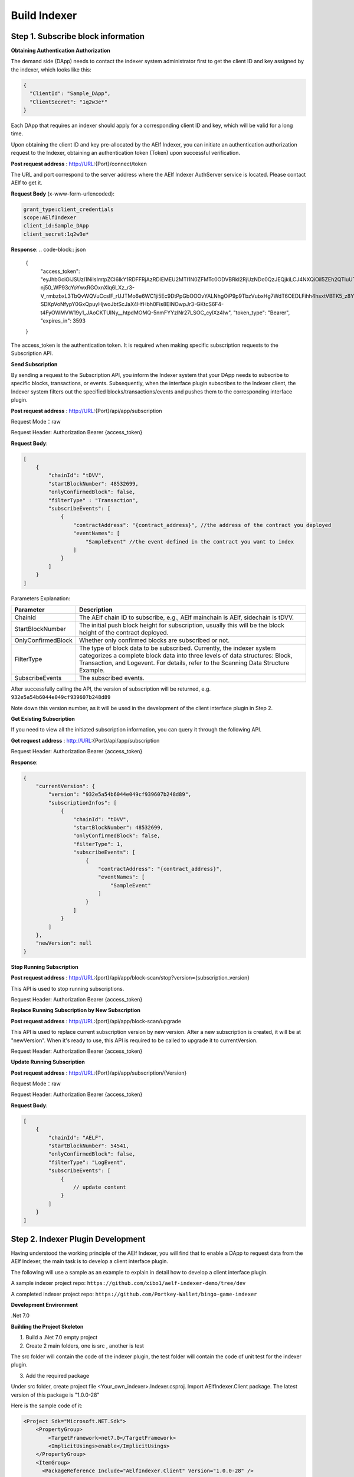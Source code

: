 Build Indexer
=============

Step 1. Subscribe block information
------------------------------------

**Obtaining Authentication Authorization**

The demand side (DApp) needs to contact the indexer system administrator first to get the client ID and key assigned by the indexer, which looks like this:

.. code-block:: json

  {
    "ClientId": "Sample_DApp",
    "ClientSecret": "1q2w3e*"
  }

Each DApp that requires an indexer should apply for a corresponding client ID and key, which will be valid for a long time.

Upon obtaining the client ID and key pre-allocated by the AElf Indexer, you can initiate an authentication authorization request to the Indexer, obtaining an authentication token (Token) upon successful verification.

**Post request address** : http://URL:{Port}/connect/token

The URL and port correspond to the server address where the AElf Indexer AuthServer service is located. Please contact AElf to get it.

**Request Body** (x-www-form-urlencoded):

.. code-block:: text

  grant_type:client_credentials
  scope:AElfIndexer
  client_id:Sample_DApp
  client_secret:1q2w3e*

**Response**:
.. code-block:: json

  {
    "access_token": "eyJhbGciOiJSUzI1NiIsImtpZCI6IkY1RDFFRjAzRDlEMEU2MTI1N0ZFMTc0ODVBRkI2RjUzNDc0QzJEQjkiLCJ4NXQiOiI5ZEh2QTluUTVoSlhfaGRJV3Z0dlUwZE1MYmsiLCJ0eXAiOiJhdCtqd3QifQ.eyJvaV9wcnN0IjoiQUVsZkluZGV4ZXJfREFwcCIsImNsaWVudF9pZCI6IkFFbGZJbmRleGVyX0RBcHAiLCJvaV90a25faWQiOiI5MTljZmYzOC0xNWNhLTJkYWUtMzljYi0zYTA4YzdhZjMxYzkiLCJhdWQiOiJBRWxmSW5kZXhlciIsInNjb3BlIjoiQUVsZkluZGV4ZXIiLCJleHAiOjE2NzM3OTEwOTYsImlzcyI6Imh0dHA6Ly9sb2NhbGhvc3Q6ODA4My8iLCJpYXQiOjE2NzM3ODc0OTZ9.aABo_opBCiC3wePnIJpc6y3E4-nj50_WP93cYoYwxRGOxnXIq6LXz_r3-V_rmbzbxL3TbQvWQVuCcslF_rUJTMo6e6WC1ji5Ec9DtPpGbOOOvYALNhgOiP9p9TbzVubxHg7WdT6OEDLFihh4hsxtVBTK5_z8YXTa7fktLqve5Bd2eOpjb1TnQC7yZMwUvhnvQrjxuK9uRNxe9ODDt2EIcRhIQW5dQ-SDXpVoNfypY0GxQpuyHjwoJbtScJaX4HfHbh0Fis8EINOwpJr3-GKtcS6F4-t4FyOWMVW19y1_JAoCKTUlNy__htpdMOMQ-5nmFYYzlNr27LSOC_cylXz4lw",
    "token_type": "Bearer",
    "expires_in": 3593
  }
  
The access_token is the authentication token. It is required when making specific subscription requests to the Subscription API.

**Send Subscription**

By sending a request to the Subscription API, you inform the Indexer system that your DApp needs to subscribe to specific blocks, transactions, or events. Subsequently, when the interface plugin subscribes to the Indexer client, the Indexer system filters out the specified blocks/transactions/events and pushes them to the corresponding interface plugin.

**Post request address** : http://URL:{Port}/api/app/subscription

Request Mode：raw

Request Header: Authorization Bearer {access_token}

**Request Body**:

.. code-block:: json

    [
        {
            "chainId": "tDVV",
            "startBlockNumber": 48532699,
            "onlyConfirmedBlock": false,
            "filterType" : "Transaction",
            "subscribeEvents": [
                {
                    "contractAddress": "{contract_address}", //the address of the contract you deployed
                    "eventNames": [
                        "SampleEvent" //the event defined in the contract you want to index
                    ]
                }
            ]
        }
    ]

Parameters Explanation:

+----------------------+----------------------------------------------------------------+
| Parameter            | Description                                                    |
+======================+================================================================+
| ChainId              | The AElf chain ID to subscribe, e.g., AElf mainchain is AElf,  |
|                      | sidechain is tDVV.                                             |
+----------------------+----------------------------------------------------------------+
| StartBlockNumber     | The initial push block height for subscription, usually this   |
|                      | will be the block height of the contract deployed.             |
+----------------------+----------------------------------------------------------------+
| OnlyConfirmedBlock   | Whether only confirmed blocks are subscribed or not.           |
+----------------------+----------------------------------------------------------------+
| FilterType           | The type of block data to be subscribed. Currently, the indexer|
|                      | system categorizes a complete block data into three levels of  |
|                      | data structures: Block, Transaction, and Logevent. For details,|
|                      | refer to the Scanning Data Structure Example.                  |
+----------------------+----------------------------------------------------------------+
| SubscribeEvents      | The subscribed events.                                         |
+----------------------+----------------------------------------------------------------+


After successfully calling the API, the version of subscription will be returned, e.g. ``932e5a54b6044e049cf939607b248d89``

Note down this version number, as it will be used in the development of the client interface plugin in Step 2.

**Get Existing Subscription**

If you need to view all the initiated subscription information, you can query it through the following API.

**Get request address** : http://URL:{Port}/api/app/subscription

Request Header: Authorization Bearer {access_token}

**Response**:

.. code-block:: json

    {
        "currentVersion": {
            "version": "932e5a54b6044e049cf939607b248d89",
            "subscriptionInfos": [
                {
                    "chainId": "tDVV",
                    "startBlockNumber": 48532699,
                    "onlyConfirmedBlock": false,
                    "filterType": 1,
                    "subscribeEvents": [
                        {
                            "contractAddress": "{contract_address}",
                            "eventNames": [
                                "SampleEvent"
                            ]
                        }
                    ]
                }
            ]
        },
        "newVersion": null
    }

**Stop Running Subscription**

**Post request address** : http://URL:{port}/api/app/block-scan/stop?version={subscription_version}
 
This API is used to stop running subscriptions.

Request Header: Authorization Bearer {access_token}
               
**Replace Running Subscription by New Subscription**

**Post request address** :  http://URL:{port}/api/app/block-scan/upgrade
 
This API is used to replace current subscription version by new version. After a new subscription is created, 
it will be at "newVersion". When it's ready to use, this API is required to be called to upgrade it to currentVersion.

.. image:: subscription_version.jpeg
   :alt: Subscription Version    

Request Header: Authorization Bearer {access_token}     

**Update Running Subscription**

**Post request address** : http://URL:{Port}/api/app/subscription/{Version}

Request Mode：raw

Request Header: Authorization Bearer {access_token}

**Request Body**:

.. code-block:: json

    [
        {
            "chainId": "AELF",
            "startBlockNumber": 54541,
            "onlyConfirmedBlock": false,
            "filterType": "LogEvent",
            "subscribeEvents": [
                {
                    // update content
                }
            ]
        }
    ]
    
Step 2. Indexer Plugin Development
------------------------------------

Having understood the working principle of the AElf Indexer, you will find that to 
enable a DApp to request data from the AElf Indexer, the main task is to develop a 
client interface plugin.

.. image:: indexer-plugin.png
   :alt: Indexer Plugin

The following will use a sample as an example to explain in detail how to develop a client interface plugin.

A sample indexer project repo: ``https://github.com/xibo1/aelf-indexer-demo/tree/dev``

A completed indexer project repo: ``https://github.com/Portkey-Wallet/bingo-game-indexer``

**Development Environment**

.Net 7.0

**Building the Project Skeleton**

1. Build a .Net 7.0 empty project 

2. Create 2 main folders, one is src , another is test

The src folder will contain the code of the indexer plugin, the test folder will contain the code of unit test for the indexer plugin.

3. Add the required package

Under src folder, create project file <Your_own_indexer>.Indexer.csproj. Import AElfIndexer.Client package. The latest version of this package is "1.0.0-28"

Here is the sample code of it:

.. code:: xml

    <Project Sdk="Microsoft.NET.Sdk">
        <PropertyGroup>
            <TargetFramework>net7.0</TargetFramework>
            <ImplicitUsings>enable</ImplicitUsings>
        </PropertyGroup>
        <ItemGroup>
          <PackageReference Include="AElfIndexer.Client" Version="1.0.0-28" />
        </ItemGroup>
    </Project>
    
4.  Build the src skeleton

Under src folder, create these subfolders: Contract, Enities, GraphQL, Handler and Processors
These folders will contain different parts of the indexer plugin.

Contract: This folder will contain the generated files of your contract, which end with c.cs and g.cs, e.g. HelloWorldContract.c.cs and HelloWorldContract.g.cs. These will be used for telling indexer plugin the event datastructure defined in the contract.

Entities: This folder will contain the files defining datastructure which will be used for storing and querying data.

GraphQL: This folder will contain the files defining the interface of querying data from storage and the datastructure which will be used for the GraphQL interface.

Handler: This folder will contain handlers about how to handle block data.

Processors: This folder will contain processors. These processors are the specific logic about how to process the indexed data and store data into storage.

5. Add contract files to the project

Move the generated contract files to ``src/Contractfolder``. These generated contract files end with c.cs and g.cs. They can be found under the path ``<AElf_Contract_Project>/Protobuf/Generated``

6. Define datastructures
 
After the interface plugin receives the corresponding block information data from the AElf Indexer Client, it needs to process the block data for each height according to the custom code logic. The processed results should be updated and stored in the index library. In general, behind each interface, there is a corresponding index library that stores its result set.

Currently, the AElf Indexer system supports using ElasticSearch as the medium for persistent storage of index libraries. However, the entity class for the index library structure of the result set needs to be defined manually, inheriting from AElfIndexerClientEntity and implementing the IIndexBuild interface.

This entry refers to the data structure utilized when storing information into ElasticSearch after processing the data obtained through AElf Indexer.

Create a file IndexEntry.cs under src/Entities folder. Here is the sample code of it:

.. code:: c#

    using AElf.Indexing.Elasticsearch;
    using AElfIndexer.Client;
    using Nest;
    
    namespace Sample.Indexer.Entities
    {
        public class SampleIndexEntry : AElfIndexerClientEntity<string>, IIndexBuild
        {
            // Define it according to your own usage requirements.
            [Keyword]
            public string FromAddress { get; set; }
            
            public long Timestamp { get; set; }
            
            public long Amount { get; set; }
           
            // Define it according to your own usage requirements.
        }
    }

7. Creating the GraphQL query interface

This interface will serve as the user's interface for querying data. It should include the logic based on which GraphQL returns data to the user when querying. This will be talked about in GraphQL interface development section.

Create a file Query.csunder src/GraphQL. Here is the sample code of it:

.. code:: c#

    using AElfIndexer.Client;
    using AElfIndexer.Grains.State.Client;
    using GraphQL;
    using Nest;
    using Sample.Indexer.Entities;
    using Volo.Abp.ObjectMapping;
    
    namespace Sample.Indexer.GraphQL
    {
        public class Query
        {
            public static async Task<SampleResultDto> SampleIndexerQuery(
                [FromServices] IAElfIndexerClientEntityRepository<SampleIndexEntry, LogEventInfo> repository,
                [FromServices] IObjectMapper objectMapper,  QueryDto dto)
            {
                // Define it according to your own usage requirements.
                var infoQuery = new List<Func<QueryContainerDescriptor<SampleIndexEntry>, QueryContainer>>();
                if (dto.PlayerAddress == null)
                {
                    return new SampleResultDto();
                }
                infoQuery.Add(q => q.Terms(i => i.Field(f => f.FromAddress).Terms(dto.PlayerAddress)));
                var result = await repository.GetSortListAsync(
                    f => f.Bool(b => b.Must(infoQuery)), 
                    sortFunc: s => s.Descending(a => a.Timestamp));
                var dataList = objectMapper.Map<List<SampleIndexEntry>, List<TransactionData>>(result.Item2);
                var queryResult = new SampleResultDto
                {
                    Data = dataList
                };
                return queryResult;
                // Define it according to your own usage requirements.
            }
        }

8. Create the GraphQL structure class 

Create a file IndexerSchema.cs under src/GraphQL. Here is the sample code of it:

.. code:: c#

    using AElfIndexer.Client.GraphQL;
    
    namespace Sample.Indexer.GraphQL
    {
        public class IndexerSchema : AElfIndexerClientSchema<Query>
        {
            public IndexerSchema(IServiceProvider serviceProvider) : base(serviceProvider)
            {
            }
        }
    }

9. Define datastructure for Query 

Besides the schema and query logic, datastructures used in Query also need to be defined. At least 2 datastructures 
are needed. One is QueryDto, which is the input for querying data, another one is ResultDto, which is the output.
Create a file Dto.csunder src/GraphQL. Here is the sample code of it:

.. code:: c#

    using GraphQL;
    using Volo.Abp.Application.Dtos;
    
    namespace Sample.Indexer.GraphQL
    {
        public abstract class QueryDto: PagedResultRequestDto
        {
            
            [Name("playerAddress")]
            public string PlayerAddress { get; set; }
        }
        
        public class ResultDto
        {
            public List<TransactionData> Data { get; set; }
        }
        
        public class TransactionData
        {
            public string FromAddress { get; set; }
            
            public long Timestamp { get; set; }
            
            public long Amount { get; set; }
        }
    }

10. Build processors

Depending on the subscribed block information type (Block/Transaction/LogEvent), the processing methods 
for each may vary slightly.

Transaction

Processing transaction structure type block transaction data mainly involves handling TransactionInfo. 
To do this, you need to inherit from the ``AElfLogEventProcessorBase`` class, and override and implement its 
``GetContractAddress`` and ``HandleEventAsync`` methods.

.. code:: c#

    public abstract class SampleTransactionProcessor : AElfLogEventProcessorBase<SampleEvent, TransactionInfo>
    {
        protected readonly IAElfIndexerClientEntityRepository<SampleTransactionIndex, TransactionInfo> SampleTransactionIndexRepository;
        protected readonly IAElfIndexerClientEntityRepository<SampleIndex, LogEventInfo> SampleIndexRepository;
        protected readonly ContractInfoOptions ContractInfoOptions;
        protected readonly IObjectMapper ObjectMapper;
    
        protected SampleTransactionProcessor(ILogger<SampleTransactionProcessor> logger,
            IAElfIndexerClientEntityRepository<SampleIndex, LogEventInfo> sampleIndexRepository,
            IAElfIndexerClientEntityRepository<SampleTransactionIndex, TransactionInfo> sampleTransactionIndexRepository,
            IOptionsSnapshot<ContractInfoOptions> contractInfoOptions,
            IObjectMapper objectMapper) : base(logger)
        {
            SampleTransactionIndexRepository = sampleTransactionIndexRepository;
            SampleIndexRepository = sampleIndexRepository;
            ContractInfoOptions = contractInfoOptions.Value;
            ObjectMapper = objectMapper;
        }
    
        public override string GetContractAddress(string chainId)
        {
            return ContractInfoOptions.ContractInfos.First(c => c.ChainId == chainId).SampleContractAddress;
        }
    
        protected override async Task HandleEventAsync(SampleEvent eventValue, LogEventContext context)
        {
            // implement your handling logic here
        }
    }

LogEvent

Processing block transaction data of LogEvent structure type primarily involves handling LogEventInfo. 
To do this, you need to inherit from the ``AElfLogEventProcessorBase`` class, override and implement its 
``GetContractAddress`` and ``HandleEventAsync`` methods.

.. code:: c#

    public class SampleLogEventProcessor : AElfLogEventProcessorBase<SampleEvent, LogEventInfo>
    {
        private readonly IAElfIndexerClientEntityRepository<SampleIndex, LogEventInfo> _repository;
        private readonly ContractInfoOptions _contractInfoOptions;
        private readonly IObjectMapper _objectMapper;
    
        public NFTProtocolCreatedProcessor(ILogger<SampleLogEventProcessor> logger, IObjectMapper objectMapper,
            IAElfIndexerClientEntityRepository<SampleIndex, LogEventInfo> repository,
            IOptionsSnapshot<ContractInfoOptions> contractInfoOptions) : base(logger)
        {
            _objectMapper = objectMapper;
            _repository = repository;
            _contractInfoOptions = contractInfoOptions.Value;
        }
    
        public override string GetContractAddress(string chainId)
        {
            return _contractInfoOptions.ContractInfos.First(c => c.ChainId == chainId).SampleContractAddress;
        }
    
        protected override async Task HandleEventAsync(SampleEvent eventValue, LogEventContext context)
        {
            // implement your handling logic here
        }
    }

Block

Processing block structure type block data mainly involves handling BlockInfo. To do this, you need to inherit 
from the ``BlockDataHandler`` class and override and implement its ``ProcessDataAsync`` method.

.. code:: c#

    public class SampleBlockProcessor : BlockDataHandler
    {
        private readonly IAElfIndexerClientEntityRepository<SampleIndex, BlockInfo> _repository;
    
        public SampleBlockProcessor(IClusterClient clusterClient, IObjectMapper objectMapper,
            IAElfIndexerClientInfoProvider aelfIndexerClientInfoProvider,
            IAElfIndexerClientEntityRepository<SampleIndex, BlockInfo> repository,
            ILogger<SampleBlockProcessor> logger) : base(clusterClient, objectMapper, aelfIndexerClientInfoProvider, logger)
        {
            _repository = repository;
        }
    
        protected override async Task ProcessDataAsync(List<BlockInfo> data)
        {
            foreach (var block in data)
            {
                var index = ObjectMapper.Map<BlockInfo, SampleIndex>(block);
                Logger.LogDebug(index.ToJsonString());
                await _repository.AddOrUpdateAsync(index);
            }
        }
    
        protected override Task ProcessBlocksAsync(List<BlockInfo> data)
        {
            // implement your handling logic here
        }
    }

Create ``<Your_processor>.cs`` under ``src/Processors`` folder. Here is the sample code:

.. code:: c#

    using AElfIndexer.Client;
    using AElfIndexer.Client.Handlers;
    using AElfIndexer.Grains.State.Client;
    using Microsoft.Extensions.Logging;
    using Microsoft.Extensions.Options;
    using Sample.Indexer.Entities;
    using AElf.Contracts.HelloWorld;
    using IObjectMapper = Volo.Abp.ObjectMapping.IObjectMapper;
    
    namespace Sample.Indexer.Processors
    {
        public class SampleTransactionProcessor : AElfLogEventProcessorBase<SampleEvent, TransactionInfo>
        {
            private readonly IAElfIndexerClientEntityRepository<SampleIndexEntry, TransactionInfo> _sampleIndexRepository;
            private readonly ContractInfoOptions _contractInfoOptions;
            private readonly IObjectMapper _objectMapper;
        
            public SampleTransactionProcessor(ILogger<SampleTransactionProcessor> logger,
                IAElfIndexerClientEntityRepository<SampleIndexEntry, TransactionInfo> sampleIndexRepository,
                IOptionsSnapshot<ContractInfoOptions> contractInfoOptions,
                IObjectMapper objectMapper) : base(logger)
            {
                _sampleIndexRepository = sampleIndexRepository;
                _objectMapper = objectMapper;
                _contractInfoOptions = contractInfoOptions.Value;
            }
        
            public override string GetContractAddress(string chainId)
            {
                return _contractInfoOptions.ContractInfos.First(c => c.ChainId == chainId).SampleContractAddress;
            }
        
            protected override async Task HandleEventAsync(SampleEvent eventValue, LogEventContext context)
            {
                if (eventValue.PlayerAddress == null)
                {
                    return;
                }
                
                var indexEntry = new SampleIndexEntry
                {
                    Id = eventValue.PlayerAddress,
                    FromAddress = eventValue.PlayerAddress,
                    Timestamp = eventValue.Timestamp,
                    Amount = eventValue.Amount
                };
                _objectMapper.Map(context, indexEntry);
                await _sampleIndexRepository.AddOrUpdateAsync(indexEntry);
            }
        }
    }

11. Register Processors and other indexer plugin services
This module inherits from the AElfIndexer plugin base class. It configures and registers services.
Create the project file ``IndexerModule.cs`` under ``src`` folder. Here is the sample code of it:

.. code:: c#

    using AElfIndexer.Client;
    using AElfIndexer.Client.Handlers;
    using AElfIndexer.Grains.State.Client;
    using Microsoft.Extensions.DependencyInjection;
    using Sample.Indexer.GraphQL;
    using Sample.Indexer.Handlers;
    using Sample.Indexer.Processors;
    using Volo.Abp.Modularity;
    
    namespace Sample.Indexer
    {
        [DependsOn(typeof(AElfIndexerClientModule))]
        public class SampleIndexerModule : AElfIndexerClientPluginBaseModule<SampleIndexerModule, IndexerSchema, Query>
        {
            protected override void ConfigureServices(IServiceCollection serviceCollection)
            {
                var configuration = serviceCollection.GetConfiguration();
                serviceCollection.AddSingleton<IAElfLogEventProcessor<TransactionInfo>, SampleTransactionProcessor>();
                serviceCollection.AddTransient<IBlockChainDataHandler, SampleHandler>();
                // register your own processors and service here
                Configure<ContractInfoOptions>(configuration.GetSection("ContractInfo"));
            }
        
            protected override string ClientId => "";
            protected override string Version => "";
        }
    }

    
Step 3. Testing
------------------------------------

Testing the Indexer plugin locally can be complex as it requires simulating the entire Indexer application. It is 
recommended to directly pull the "test" directory from this repository 
``https://github.com/xibo1/aelf-indexer-demo/tree/dev`` for a more straightforward testing environment.

Then, add the necessary test cases in the ``Sample.Indexers.Tests`` folder. The basic idea of writing test cases is 
to simulate the input data of processors, then check if the data can be queried from elasticsearch.
Here is the sample code of a unit case:

.. code:: c#

    [Fact]
    public async Task HandleSampleEvent_Test()
    {
        const string chainId = "AELF";
        const string blockHash = "3c7c267341e9f097b0886c8a1661bef73d6bb4c30464ad73be714fdf22b09bdd";
        const string previousBlockHash = "9a6ef475e4c4b6f15c37559033bcfdbed34ca666c67b2ae6be22751a3ae171de";
        const string transactionId = "c09b8c142dd5e07acbc1028e5f59adca5b5be93a0680eb3609b773044a852c43";
        const long blockHeight = 200;
        var blockStateSetAdded = new BlockStateSet<LogEventInfo>
        {
            BlockHash = blockHash,
            BlockHeight = blockHeight,
            Confirmed = true,
            PreviousBlockHash = previousBlockHash
        };
        
        var blockStateSetTransaction = new BlockStateSet<TransactionInfo>
        {
            BlockHash = blockHash,
            BlockHeight = blockHeight,
            Confirmed = true,
            PreviousBlockHash = previousBlockHash
        };
        var blockStateSetKey = await InitializeBlockStateSetAsync(blockStateSetAdded, chainId);
        var blockStateSetKeyTransaction = await InitializeBlockStateSetAsync(blockStateSetTransaction, chainId);
        var sampleEvent = new SampleEvent
        {
            PlayerAddress = Address.FromPublicKey("AAA".HexToByteArray()).ToString()?.Trim('\"'),
            Timestamp = 1702968980,
            Amount = 100000000
        };
        var logEventInfo = new LogEventInfo
        {
            ExtraProperties = new Dictionary<string, string>
            {
                { "Indexed", sampleEvent.ToLogEvent().Indexed.ToString() ?? string.Empty },
                { "NonIndexed", sampleEvent.ToLogEvent().NonIndexed.ToBase64() }
            },
            BlockHeight = blockHeight,
            ChainId = chainId,
            BlockHash = blockHash,
            TransactionId = transactionId
        };
        var logEventContext = new LogEventContext
        {
            ChainId = chainId,
            BlockHeight = blockHeight,
            BlockHash = blockHash,
            PreviousBlockHash = previousBlockHash,
            TransactionId = transactionId,
            Params = "{ \"to\": \"ca\", \"symbol\": \"ELF\", \"amount\": \"100000000000\" }",
            To = "CAAddress",
            MethodName = "Played",
            ExtraProperties = new Dictionary<string, string>
            {
                { "TransactionFee", "{\"ELF\":\"30000000\"}" },
                { "ResourceFee", "{\"ELF\":\"30000000\"}" }
            },
            BlockTime = DateTime.UtcNow
        };
        var sampleProcessor = GetRequiredService<SampleTransactionProcessor>();
        await sampleProcessor.HandleEventAsync(logEventInfo, logEventContext);
        sampleProcessor.GetContractAddress(chainId);
    
        // step 4: save blockStateSet into es
        await BlockStateSetSaveDataAsync<LogEventInfo>(blockStateSetKey);
        await BlockStateSetSaveDataAsync<TransactionInfo>(blockStateSetKeyTransaction);
        await Task.Delay(2000);
        
        var sampleIndexData = await _sampleIndexRepository.GetAsync(Address.FromPublicKey("AAA".HexToByteArray()).ToString()?.Trim('\"'));
        sampleIndexData.ShouldNotBeNull();
        sampleIndexData.Amount.ShouldBe(100000000);
    }

Before running the test cases, elasticsearch is also needed. The latest version of it can be downloaded from: 
``https://www.elastic.co/downloads/elasticsearch`` 

Step 4. Deployment of Indexer
------------------------------------

Compile the developed indexer project, and obtain the compiled DLL file. Hand over the compiled ``Sample.dll`` file to the 
administrator of the AElf Indexer system. The administrator will place the ``Sample.dll`` file into the ``plugIns`` folder 
within the DApp module of the AElf Indexer system. 

.. code:: bash

    ubuntu@protkey-did-test-indexer-a-01:/opt/aelf-indexer/dapp-bingo/plugins$ ls
    BingoGame.Indexer.CA.dll
    
Subsequently, the AElf Indexer system will automatically initiate the process of pushing blocks to the interface plugin 
for processing, adhering to the pre-subscribed requirements, and simultaneously expose the corresponding GraphQL interfaces 
to external entities. The GraphQL interface address will be ``http://URL:{port}/AElfIndexer_DApp/SampleSchema/graphql``
This playground can check whether the indexer works properly, e.g. The playground for bingogame indexer:

.. image:: playground.png
   :alt: Playground

Conclusion
------------------------------------

By following these steps, DApps can seamlessly integrate with the AElf Indexer, enabling efficient retrieval and processing 
of on-chain data. This comprehensive guide gives introduction and ensures a smooth development process.